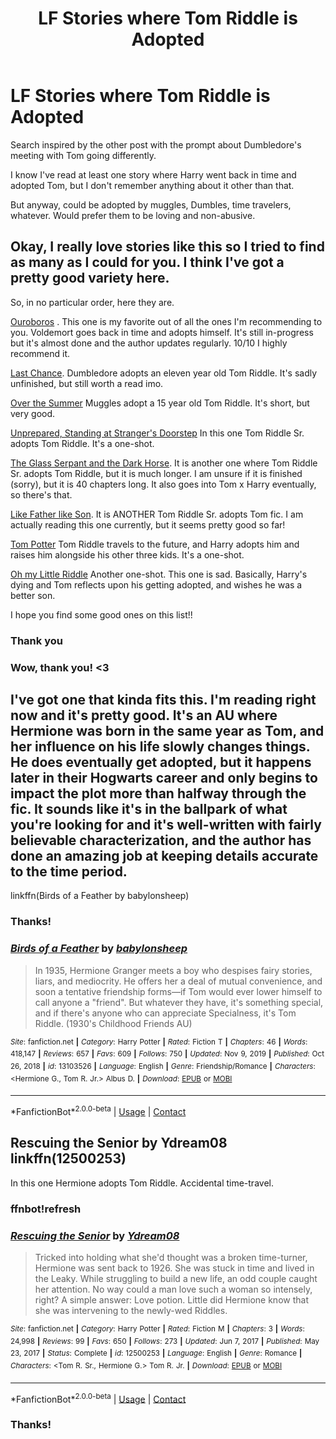 #+TITLE: LF Stories where Tom Riddle is Adopted

* LF Stories where Tom Riddle is Adopted
:PROPERTIES:
:Author: Allybama
:Score: 10
:DateUnix: 1617664887.0
:DateShort: 2021-Apr-06
:FlairText: Request
:END:
Search inspired by the other post with the prompt about Dumbledore's meeting with Tom going differently.

I know I've read at least one story where Harry went back in time and adopted Tom, but I don't remember anything about it other than that.

But anyway, could be adopted by muggles, Dumbles, time travelers, whatever. Would prefer them to be loving and non-abusive.


** Okay, I really love stories like this so I tried to find as many as I could for you. I think I've got a pretty good variety here.

So, in no particular order, here they are.

[[https://archiveofourown.org/works/24476011/chapters/59074657][Ouroboros]] . This one is my favorite out of all the ones I'm recommending to you. Voldemort goes back in time and adopts himself. It's still in-progress but it's almost done and the author updates regularly. 10/10 I highly recommend it.

[[https://m.fanfiction.net/s/4457149/1/Last-Chance][Last Chance]]. Dumbledore adopts an eleven year old Tom Riddle. It's sadly unfinished, but still worth a read imo.

[[https://archiveofourown.org/works/26700229/chapters/65129239][Over the Summer]] Muggles adopt a 15 year old Tom Riddle. It's short, but very good.

[[https://archiveofourown.org/works/26213683][Unprepared, Standing at Stranger's Doorstep]] In this one Tom Riddle Sr. adopts Tom Riddle. It's a one-shot.

[[https://m.fanfiction.net/s/12604867/1/][The Glass Serpant and the Dark Horse]]. It is another one where Tom Riddle Sr. adopts Tom Riddle, but it is much longer. I am unsure if it is finished (sorry), but it is 40 chapters long. It also goes into Tom x Harry eventually, so there's that.

[[https://m.fanfiction.net/s/6700824/1/][Like Father like Son]]. It is ANOTHER Tom Riddle Sr. adopts Tom fic. I am actually reading this one currently, but it seems pretty good so far!

[[https://archiveofourown.org/works/21215447][Tom Potter]] Tom Riddle travels to the future, and Harry adopts him and raises him alongside his other three kids. It's a one-shot.

[[https://archiveofourown.org/works/10547350][Oh my Little Riddle]] Another one-shot. This one is sad. Basically, Harry's dying and Tom reflects upon his getting adopted, and wishes he was a better son.

I hope you find some good ones on this list!!
:PROPERTIES:
:Author: First-NameLast-Name
:Score: 5
:DateUnix: 1617744234.0
:DateShort: 2021-Apr-07
:END:

*** Thank you
:PROPERTIES:
:Author: kaimkre1
:Score: 1
:DateUnix: 1617747810.0
:DateShort: 2021-Apr-07
:END:


*** Wow, thank you! <3
:PROPERTIES:
:Author: Allybama
:Score: 1
:DateUnix: 1617747847.0
:DateShort: 2021-Apr-07
:END:


** I've got one that kinda fits this. I'm reading right now and it's pretty good. It's an AU where Hermione was born in the same year as Tom, and her influence on his life slowly changes things. He does eventually get adopted, but it happens later in their Hogwarts career and only begins to impact the plot more than halfway through the fic. It sounds like it's in the ballpark of what you're looking for and it's well-written with fairly believable characterization, and the author has done an amazing job at keeping details accurate to the time period.

linkffn(Birds of a Feather by babylonsheep)
:PROPERTIES:
:Author: sahge_
:Score: 2
:DateUnix: 1617685268.0
:DateShort: 2021-Apr-06
:END:

*** Thanks!
:PROPERTIES:
:Author: Allybama
:Score: 2
:DateUnix: 1617725086.0
:DateShort: 2021-Apr-06
:END:


*** [[https://www.fanfiction.net/s/13103526/1/][*/Birds of a Feather/*]] by [[https://www.fanfiction.net/u/11367246/babylonsheep][/babylonsheep/]]

#+begin_quote
  In 1935, Hermione Granger meets a boy who despises fairy stories, liars, and mediocrity. He offers her a deal of mutual convenience, and soon a tentative friendship forms---if Tom would ever lower himself to call anyone a "friend". But whatever they have, it's something special, and if there's anyone who can appreciate Specialness, it's Tom Riddle. (1930's Childhood Friends AU)
#+end_quote

^{/Site/:} ^{fanfiction.net} ^{*|*} ^{/Category/:} ^{Harry} ^{Potter} ^{*|*} ^{/Rated/:} ^{Fiction} ^{T} ^{*|*} ^{/Chapters/:} ^{46} ^{*|*} ^{/Words/:} ^{418,147} ^{*|*} ^{/Reviews/:} ^{657} ^{*|*} ^{/Favs/:} ^{609} ^{*|*} ^{/Follows/:} ^{750} ^{*|*} ^{/Updated/:} ^{Nov} ^{9,} ^{2019} ^{*|*} ^{/Published/:} ^{Oct} ^{26,} ^{2018} ^{*|*} ^{/id/:} ^{13103526} ^{*|*} ^{/Language/:} ^{English} ^{*|*} ^{/Genre/:} ^{Friendship/Romance} ^{*|*} ^{/Characters/:} ^{<Hermione} ^{G.,} ^{Tom} ^{R.} ^{Jr.>} ^{Albus} ^{D.} ^{*|*} ^{/Download/:} ^{[[http://www.ff2ebook.com/old/ffn-bot/index.php?id=13103526&source=ff&filetype=epub][EPUB]]} ^{or} ^{[[http://www.ff2ebook.com/old/ffn-bot/index.php?id=13103526&source=ff&filetype=mobi][MOBI]]}

--------------

*FanfictionBot*^{2.0.0-beta} | [[https://github.com/FanfictionBot/reddit-ffn-bot/wiki/Usage][Usage]] | [[https://www.reddit.com/message/compose?to=tusing][Contact]]
:PROPERTIES:
:Author: FanfictionBot
:Score: 1
:DateUnix: 1617685297.0
:DateShort: 2021-Apr-06
:END:


** Rescuing the Senior by Ydream08 linkffn(12500253)

In this one Hermione adopts Tom Riddle. Accidental time-travel.
:PROPERTIES:
:Author: studynight
:Score: 2
:DateUnix: 1617702459.0
:DateShort: 2021-Apr-06
:END:

*** ffnbot!refresh
:PROPERTIES:
:Author: studynight
:Score: 1
:DateUnix: 1617719745.0
:DateShort: 2021-Apr-06
:END:


*** [[https://www.fanfiction.net/s/12500253/1/][*/Rescuing the Senior/*]] by [[https://www.fanfiction.net/u/5060897/Ydream08][/Ydream08/]]

#+begin_quote
  Tricked into holding what she'd thought was a broken time-turner, Hermione was sent back to 1926. She was stuck in time and lived in the Leaky. While struggling to build a new life, an odd couple caught her attention. No way could a man love such a woman so intensely, right? A simple answer: Love potion. Little did Hermione know that she was intervening to the newly-wed Riddles.
#+end_quote

^{/Site/:} ^{fanfiction.net} ^{*|*} ^{/Category/:} ^{Harry} ^{Potter} ^{*|*} ^{/Rated/:} ^{Fiction} ^{M} ^{*|*} ^{/Chapters/:} ^{3} ^{*|*} ^{/Words/:} ^{24,998} ^{*|*} ^{/Reviews/:} ^{99} ^{*|*} ^{/Favs/:} ^{650} ^{*|*} ^{/Follows/:} ^{273} ^{*|*} ^{/Updated/:} ^{Jun} ^{7,} ^{2017} ^{*|*} ^{/Published/:} ^{May} ^{23,} ^{2017} ^{*|*} ^{/Status/:} ^{Complete} ^{*|*} ^{/id/:} ^{12500253} ^{*|*} ^{/Language/:} ^{English} ^{*|*} ^{/Genre/:} ^{Romance} ^{*|*} ^{/Characters/:} ^{<Tom} ^{R.} ^{Sr.,} ^{Hermione} ^{G.>} ^{Tom} ^{R.} ^{Jr.} ^{*|*} ^{/Download/:} ^{[[http://www.ff2ebook.com/old/ffn-bot/index.php?id=12500253&source=ff&filetype=epub][EPUB]]} ^{or} ^{[[http://www.ff2ebook.com/old/ffn-bot/index.php?id=12500253&source=ff&filetype=mobi][MOBI]]}

--------------

*FanfictionBot*^{2.0.0-beta} | [[https://github.com/FanfictionBot/reddit-ffn-bot/wiki/Usage][Usage]] | [[https://www.reddit.com/message/compose?to=tusing][Contact]]
:PROPERTIES:
:Author: FanfictionBot
:Score: 1
:DateUnix: 1617719778.0
:DateShort: 2021-Apr-06
:END:


*** Thanks!
:PROPERTIES:
:Author: Allybama
:Score: 1
:DateUnix: 1617725056.0
:DateShort: 2021-Apr-06
:END:
